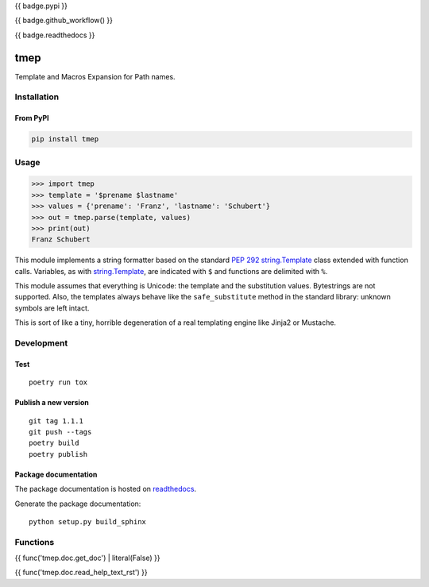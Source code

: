 {{ badge.pypi }}

{{ badge.github_workflow() }}

{{ badge.readthedocs }}

====
tmep
====

Template and Macros Expansion for Path names.

Installation
============

From PyPI
----------

.. code:: Shell

    pip install tmep

Usage
=====

.. code:: Python

    >>> import tmep
    >>> template = '$prename $lastname'
    >>> values = {'prename': 'Franz', 'lastname': 'Schubert'}
    >>> out = tmep.parse(template, values)
    >>> print(out)
    Franz Schubert

This module implements a string formatter based on the standard
`PEP 292 <https://peps.python.org/pep-0292>`_
`string.Template <https://docs.python.org/3/library/string.html#template-strings>`_
class extended with function calls. Variables, as with
`string.Template <https://docs.python.org/3/library/string.html#template-strings>`_,
are indicated with ``$`` and functions are delimited
with ``%``.

This module assumes that everything is Unicode: the template and the
substitution values. Bytestrings are not supported. Also, the templates
always behave like the ``safe_substitute`` method in the standard
library: unknown symbols are left intact.

This is sort of like a tiny, horrible degeneration of a real templating
engine like Jinja2 or Mustache.

Development
===========

Test
----

::

    poetry run tox

Publish a new version
---------------------

::

    git tag 1.1.1
    git push --tags
    poetry build
    poetry publish

Package documentation
---------------------

The package documentation is hosted on
`readthedocs <http://tmep.readthedocs.io>`_.

Generate the package documentation:

::

    python setup.py build_sphinx


Functions
=========

{{ func('tmep.doc.get_doc') | literal(False) }}


{{ func('tmep.doc.read_help_text_rst') }}
